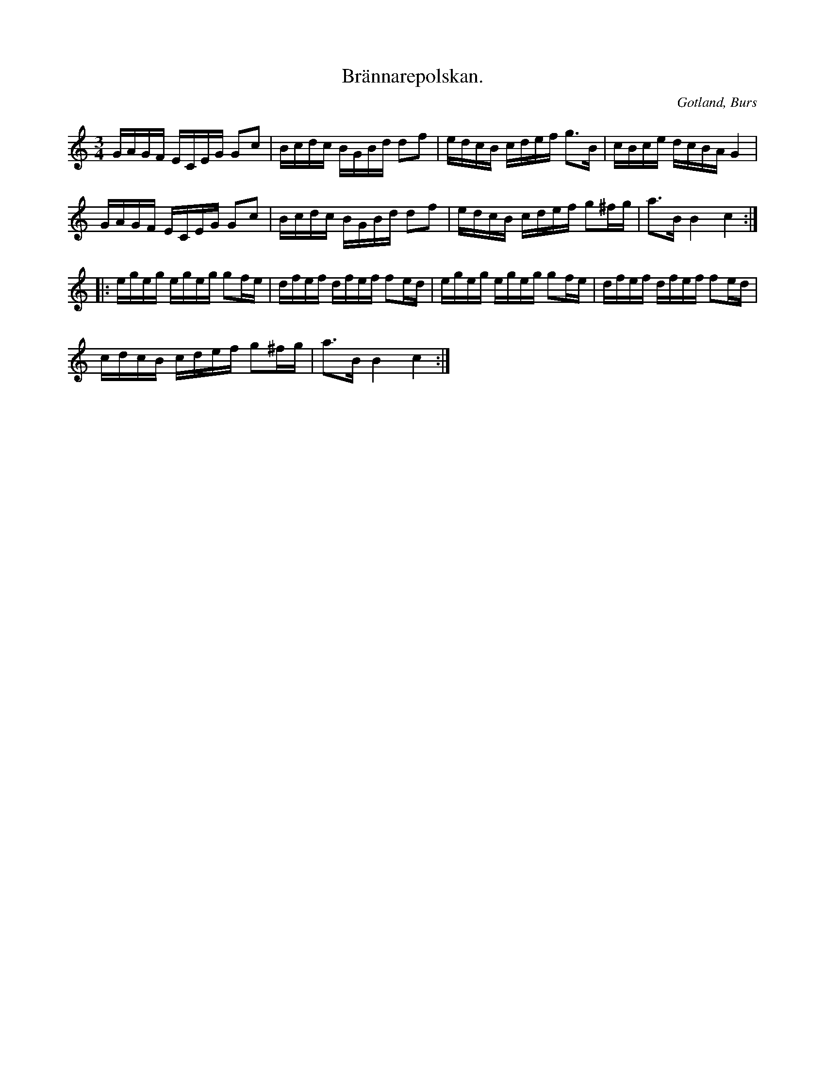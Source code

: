 X:381
T:Brännarepolskan.
R:polska
S:Efter »Florsen» i Burs.
N:Kallades så, emedan pigorna å en del av Gotland alltid sjöngo den för att hålla modet uppe, då de lågo ute i brygghuset om nätterna ock brände brännvin.
O:Gotland, Burs
M:3/4
L:1/16
K:C
GAGF ECEG G2c2|Bcdc BGBd d2f2|edcB cdef g3B|cBce dcBA G4|
GAGF ECEG G2c2|Bcdc BGBd d2f2|edcB cdef g2^fg|a3B B4 c4::
egeg egeg g2fe|dfef dfef f2ed|egeg egeg g2fe|dfef dfef f2ed|
cdcB cdef g2^fg|a3B B4 c4:|

